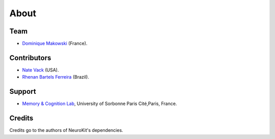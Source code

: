 About
#####


Team
====

- `Dominique Makowski <https://cdn.rawgit.com/neuropsychology/Organization/master/CVs/DominiqueMakowski.pdf>`_ (France).

Contributors
============

- `Nate Vack <https://github.com/njvack>`_ (USA).
- `Rhenan Bartels Ferreira <https://www.researchgate.net/profile/Rhenan_Ferreira>`_ (Brazil).

Support
=======


- `Memory & Cognition Lab <http://recherche.parisdescartes.fr/LaboratoireMemoireCognition>`_, University of Sorbonne Paris Cité,Paris, France.



Credits
===============

Credits go to the authors of NeuroKit's dependencies.



